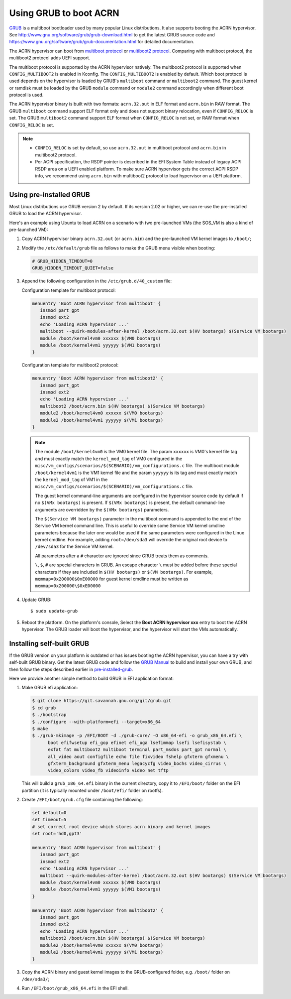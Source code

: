 .. _using_grub:

Using GRUB to boot ACRN
#######################

`GRUB <http://www.gnu.org/software/grub/>`_ is a multiboot bootloader
used by many popular Linux distributions. It also supports booting the
ACRN hypervisor.  See
`<http://www.gnu.org/software/grub/grub-download.html>`_ to get the
latest GRUB source code and
`<https://www.gnu.org/software/grub/grub-documentation.html>`_ for
detailed documentation.

The ACRN hypervisor can boot from `multiboot protocol
<http://www.gnu.org/software/grub/manual/multiboot/multiboot.html>`_ or
`multiboot2 protocol
<http://www.gnu.org/software/grub/manual/multiboot2/multiboot.html>`_.
Comparing with multiboot protocol, the multiboot2 protocol adds UEFI
support.

The multiboot protocol is supported by the ACRN hypervisor natively.
The multiboot2 protocol is supported when ``CONFIG_MULTIBOOT2`` is
enabled in Kconfig. The ``CONFIG_MULTIBOOT2`` is enabled by default.
Which boot protocol is used depends on the hypervisor is loaded by
GRUB's ``multiboot`` command or ``multiboot2`` command. The guest kernel
or ramdisk must be loaded by the GRUB ``module`` command or ``module2``
command accordingly when different boot protocol is used.

The ACRN hypervisor binary is built with two formats: ``acrn.32.out`` in
ELF format and ``acrn.bin`` in RAW format. The GRUB ``multiboot``
command support ELF format only and does not support binary relocation,
even if ``CONFIG_RELOC`` is set. The GRUB ``multiboot2`` command support
ELF format when ``CONFIG_RELOC`` is not set, or RAW format when
``CONFIG_RELOC`` is set.

.. note::
   * ``CONFIG_RELOC`` is set by default, so use ``acrn.32.out`` in multiboot
     protocol and ``acrn.bin`` in multiboot2 protocol.

   * Per ACPI specification, the RSDP pointer is described in the EFI System
     Table instead of legacy ACPI RSDP area on a UEFI enabled platform. To make
     sure ACRN hypervisor gets the correct ACPI RSDP info, we recommend using
     ``acrn.bin`` with multiboot2 protocol to load hypervisor on a UEFI platform.

.. _pre-installed-grub:

Using pre-installed GRUB
************************

Most Linux distributions use GRUB version 2 by default. If its version
2.02 or higher, we can re-use the pre-installed GRUB to load the ACRN
hypervisor.

Here's an example using Ubuntu to load ACRN on a scenario with two
pre-launched VMs (the SOS_VM is also a kind of pre-launched VM):

#. Copy ACRN hypervisor binary ``acrn.32.out`` (or ``acrn.bin``) and the
   pre-launched VM kernel images to ``/boot/``;

#. Modify the ``/etc/default/grub`` file as follows to make the GRUB
   menu visible when booting:

   .. code-block:: none

      # GRUB_HIDDEN_TIMEOUT=0
      GRUB_HIDDEN_TIMEOUT_QUIET=false

#. Append the following configuration in the ``/etc/grub.d/40_custom`` file:

   Configuration template for multiboot protocol:

   .. code-block:: none

      menuentry 'Boot ACRN hypervisor from multiboot' {
         insmod part_gpt
         insmod ext2
         echo 'Loading ACRN hypervisor ...'
         multiboot --quirk-modules-after-kernel /boot/acrn.32.out $(HV bootargs) $(Service VM bootargs)
         module /boot/kernel4vm0 xxxxxx $(VM0 bootargs)
         module /boot/kernel4vm1 yyyyyy $(VM1 bootargs)
      }

   Configuration template for multiboot2 protocol:

   .. code-block:: none

      menuentry 'Boot ACRN hypervisor from multiboot2' {
         insmod part_gpt
         insmod ext2
         echo 'Loading ACRN hypervisor ...'
         multiboot2 /boot/acrn.bin $(HV bootargs) $(Service VM bootargs)
         module2 /boot/kernel4vm0 xxxxxx $(VM0 bootargs)
         module2 /boot/kernel4vm1 yyyyyy $(VM1 bootargs)
      }


   .. note::
      The module ``/boot/kernel4vm0`` is the VM0 kernel file. The param
      ``xxxxxx`` is VM0's kernel file tag and must exactly match the
      ``kernel_mod_tag`` of VM0 configured in the
      ``misc/vm_configs/scenarios/$(SCENARIO)/vm_configurations.c`` file. The
      multiboot module ``/boot/kernel4vm1`` is the VM1 kernel file and the
      param ``yyyyyy`` is its tag and must exactly match the
      ``kernel_mod_tag`` of VM1 in the
      ``misc/vm_configs/scenarios/$(SCENARIO)/vm_configurations.c`` file.

      The guest kernel command-line arguments are configured in the
      hypervisor source code by default if no ``$(VMx bootargs)`` is present.
      If ``$(VMx bootargs)`` is present, the default command-line arguments
      are overridden by the ``$(VMx bootargs)`` parameters.

      The ``$(Service VM bootargs)`` parameter in the multiboot command
      is appended to the end of the Service VM kernel command line. This is
      useful to override some Service VM kernel cmdline parameters because the
      later one would be used if the same parameters were configured in the Linux
      kernel cmdline. For example, adding ``root=/dev/sda3`` will override the
      original root device to ``/dev/sda3`` for the Service VM kernel.

      All parameters after a ``#`` character are ignored since GRUB
      treats them as comments.

      ``\``, ``$``, ``#`` are special characters in GRUB. An escape
      character ``\`` must be added before these special characters if they
      are included in ``$(HV bootargs)`` or ``$(VM bootargs)``.  For example,
      ``memmap=0x200000$0xE00000`` for guest kernel cmdline must be written as
      ``memmap=0x200000\$0xE00000``


#. Update GRUB::

   $ sudo update-grub

#. Reboot the platform. On the platform's console, Select the
   **Boot ACRN hypervisor xxx** entry to boot the ACRN hypervisor.
   The GRUB loader will boot the hypervisor, and the hypervisor will
   start the VMs automatically.


Installing self-built GRUB
**************************

If the GRUB version on your platform is outdated or has issues booting
the ACRN hypervisor, you can have a try with self-built GRUB binary. Get
the latest GRUB code and follow the `GRUB Manual
<https://www.gnu.org/software/grub/manual/grub/grub.html#Installing-GRUB-using-grub_002dinstall>`_
to build and install your own GRUB, and then follow the steps described
earlier in `pre-installed-grub`_.


Here we provide another simple method to build GRUB in EFI application format:

#. Make GRUB efi application:

   .. code-block:: none

      $ git clone https://git.savannah.gnu.org/git/grub.git
      $ cd grub
      $ ./bootstrap
      $ ./configure --with-platform=efi --target=x86_64
      $ make
      $ ./grub-mkimage -p /EFI/BOOT -d ./grub-core/ -O x86_64-efi -o grub_x86_64.efi \
            boot efifwsetup efi_gop efinet efi_uga lsefimmap lsefi lsefisystab \
            exfat fat multiboot2 multiboot terminal part_msdos part_gpt normal \
            all_video aout configfile echo file fixvideo fshelp gfxterm gfxmenu \
            gfxterm_background gfxterm_menu legacycfg video_bochs video_cirrus \
            video_colors video_fb videoinfo video net tftp

   This will build a ``grub_x86_64.efi`` binary in the current
   directory, copy it to ``/EFI/boot/`` folder
   on the EFI partition (it is typically mounted under ``/boot/efi/`` folder on rootfs).

#. Create ``/EFI/boot/grub.cfg`` file containing the following:

   .. code-block:: none

      set default=0
      set timeout=5
      # set correct root device which stores acrn binary and kernel images
      set root='hd0,gpt3'

      menuentry 'Boot ACRN hypervisor from multiboot' {
         insmod part_gpt
         insmod ext2
         echo 'Loading ACRN hypervisor ...'
         multiboot --quirk-modules-after-kernel /boot/acrn.32.out $(HV bootargs) $(Service VM bootargs)
         module /boot/kernel4vm0 xxxxxx $(VM0 bootargs)
         module /boot/kernel4vm1 yyyyyy $(VM1 bootargs)
      }

      menuentry 'Boot ACRN hypervisor from multiboot2' {
         insmod part_gpt
         insmod ext2
         echo 'Loading ACRN hypervisor ...'
         multiboot2 /boot/acrn.bin $(HV bootargs) $(Service VM bootargs)
         module2 /boot/kernel4vm0 xxxxxx $(VM0 bootargs)
         module2 /boot/kernel4vm1 yyyyyy $(VM1 bootargs)
      }

#. Copy the ACRN binary and guest kernel images to the GRUB-configured
   folder, e.g. ``/boot/`` folder on ``/dev/sda3/``;

#. Run ``/EFI/boot/grub_x86_64.efi`` in the EFI shell.
